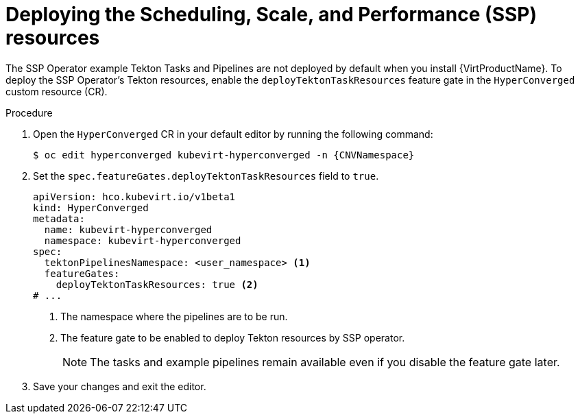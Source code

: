 // Module included in the following assemblies:
//
// * virt/virtual_machines/virt-managing-vms-openshift-pipelines.adoc

:_mod-docs-content-type: PROCEDURE
[id="virt-deploying-ssp_{context}"]
= Deploying the Scheduling, Scale, and Performance (SSP) resources

The SSP Operator example Tekton Tasks and Pipelines are not deployed by default when you install {VirtProductName}. To deploy the SSP Operator's Tekton resources, enable the `deployTektonTaskResources` feature gate in the `HyperConverged` custom resource (CR).

.Procedure

. Open the `HyperConverged` CR in your default editor by running the following command:
+
[source,terminal,subs="attributes+"]
----
$ oc edit hyperconverged kubevirt-hyperconverged -n {CNVNamespace}
----

. Set the `spec.featureGates.deployTektonTaskResources` field to `true`.
+
[source,yaml]
----
apiVersion: hco.kubevirt.io/v1beta1
kind: HyperConverged
metadata:
  name: kubevirt-hyperconverged
  namespace: kubevirt-hyperconverged
spec:
  tektonPipelinesNamespace: <user_namespace> <1>
  featureGates:
    deployTektonTaskResources: true <2>
# ...
----
<1> The namespace where the pipelines are to be run.
<2> The feature gate to be enabled to deploy Tekton resources by SSP operator.
+
[NOTE]
====
The tasks and example pipelines remain available even if you disable the feature gate later.
====

. Save your changes and exit the editor.
